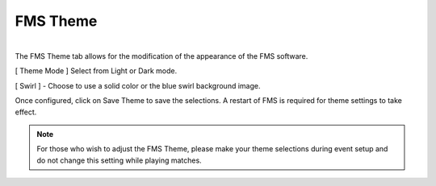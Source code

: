 .. _settings-fms-theme:

FMS Theme
======================

.. image:: images/fms-theme-0.png
    :align: center
    :width: 350

|
| The FMS Theme tab allows for the modification of the appearance of the FMS software.

[ Theme Mode ] Select from Light or Dark mode.

[ Swirl ] - Choose to use a solid color or the blue swirl background image.

Once configured, click on Save Theme to save the selections. A restart of FMS is required for theme settings to take effect.

.. note::
    For those who wish to adjust the FMS Theme, please make your theme selections during event setup and do not change this setting while playing matches.
